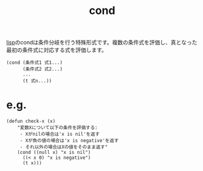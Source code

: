 :PROPERTIES:
:ID:       26F2A73B-08A0-4181-940D-2B3CA5960BC6
:END:
#+title: cond
#+filetags: :lisp:

[[id:F5268D5B-C3CD-41DC-972B-762290B66C86][lisp]]のcondは条件分岐を行う特殊形式です。複数の条件式を評価し、真となった最初の条件式に対応する式を評価します。
#+begin_src elisp
(cond (条件式1 式1...)
      (条件式2 式2...)
      ...
      (t 式n...))
#+end_src
* e.g.
#+begin_src elisp
(defun check-x (x)
    "変数Xについて以下の条件を評価する:
     - Xがnilの場合は'x is nil'を返す
     - Xが負の値の場合は'x is negative'を返す
     - それ以外の場合はXの値をそのまま返す"
    (cond ((null x) "x is nil")
	  ((< x 0) "x is negative")
	  (t x)))
#+end_src

#+RESULTS:
: 42
